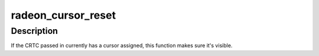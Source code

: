 .. -*- coding: utf-8; mode: rst -*-
.. src-file: drivers/gpu/drm/radeon/radeon_cursor.c

.. _`radeon_cursor_reset`:

radeon_cursor_reset
===================

.. c:function:: void radeon_cursor_reset(struct drm_crtc *crtc)

    Re-set the current cursor, if any.

    :param struct drm_crtc \*crtc:
        drm crtc

.. _`radeon_cursor_reset.description`:

Description
-----------

If the CRTC passed in currently has a cursor assigned, this function
makes sure it's visible.

.. This file was automatic generated / don't edit.

